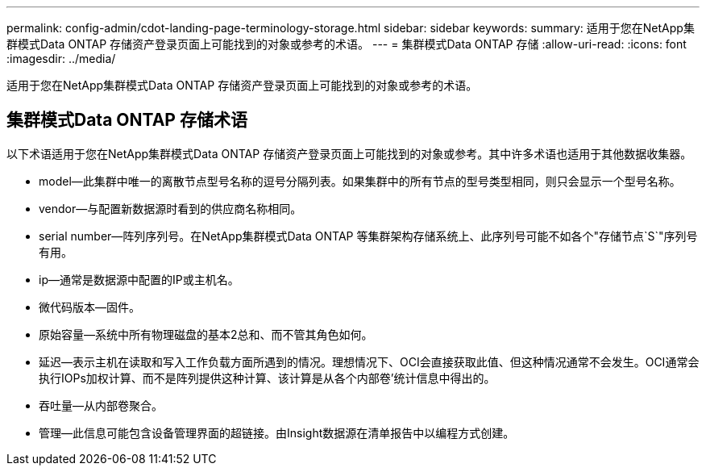 ---
permalink: config-admin/cdot-landing-page-terminology-storage.html 
sidebar: sidebar 
keywords:  
summary: 适用于您在NetApp集群模式Data ONTAP 存储资产登录页面上可能找到的对象或参考的术语。 
---
= 集群模式Data ONTAP 存储
:allow-uri-read: 
:icons: font
:imagesdir: ../media/


[role="lead"]
适用于您在NetApp集群模式Data ONTAP 存储资产登录页面上可能找到的对象或参考的术语。



== 集群模式Data ONTAP 存储术语

以下术语适用于您在NetApp集群模式Data ONTAP 存储资产登录页面上可能找到的对象或参考。其中许多术语也适用于其他数据收集器。

* model—此集群中唯一的离散节点型号名称的逗号分隔列表。如果集群中的所有节点的型号类型相同，则只会显示一个型号名称。
* vendor—与配置新数据源时看到的供应商名称相同。
* serial number—阵列序列号。在NetApp集群模式Data ONTAP 等集群架构存储系统上、此序列号可能不如各个"存储节点`S`"序列号有用。
* ip—通常是数据源中配置的IP或主机名。
* 微代码版本—固件。
* 原始容量—系统中所有物理磁盘的基本2总和、而不管其角色如何。
* 延迟—表示主机在读取和写入工作负载方面所遇到的情况。理想情况下、OCI会直接获取此值、但这种情况通常不会发生。OCI通常会执行IOPs加权计算、而不是阵列提供这种计算、该计算是从各个内部卷`'统计信息中得出的。
* 吞吐量—从内部卷聚合。
* 管理—此信息可能包含设备管理界面的超链接。由Insight数据源在清单报告中以编程方式创建。

